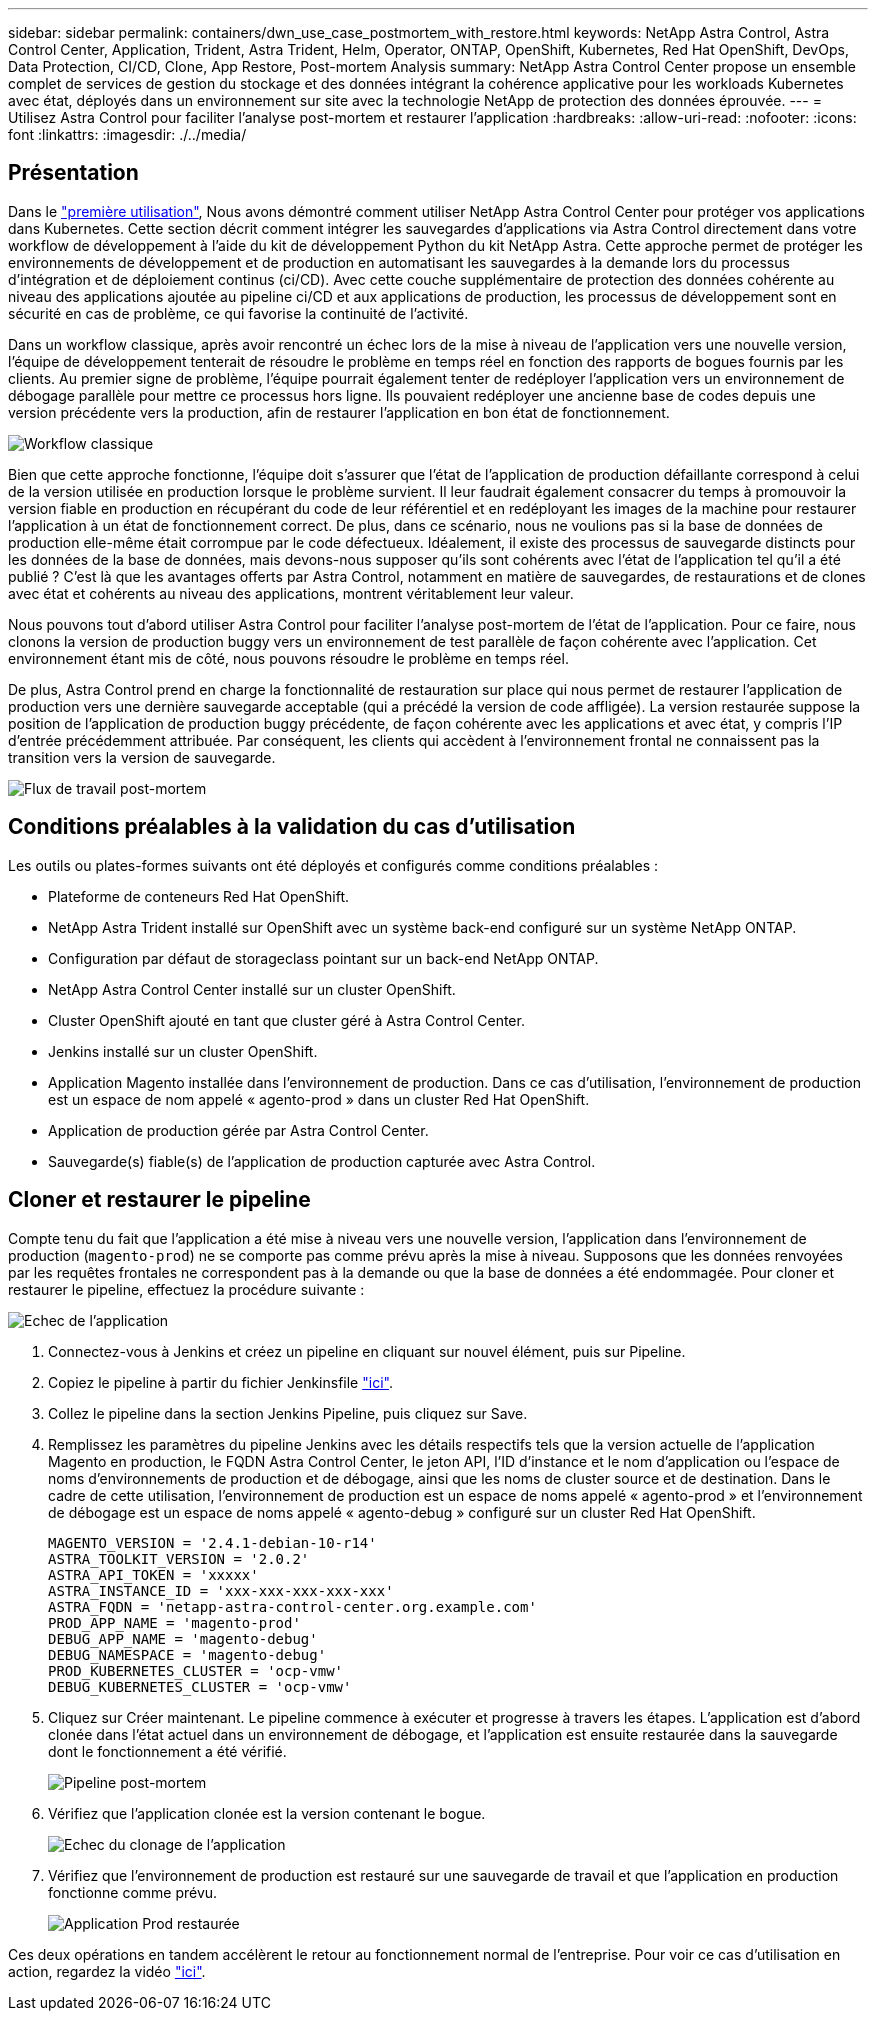---
sidebar: sidebar 
permalink: containers/dwn_use_case_postmortem_with_restore.html 
keywords: NetApp Astra Control, Astra Control Center, Application, Trident, Astra Trident, Helm, Operator, ONTAP, OpenShift, Kubernetes, Red Hat OpenShift, DevOps, Data Protection, CI/CD, Clone, App Restore, Post-mortem Analysis 
summary: NetApp Astra Control Center propose un ensemble complet de services de gestion du stockage et des données intégrant la cohérence applicative pour les workloads Kubernetes avec état, déployés dans un environnement sur site avec la technologie NetApp de protection des données éprouvée. 
---
= Utilisez Astra Control pour faciliter l'analyse post-mortem et restaurer l'application
:hardbreaks:
:allow-uri-read: 
:nofooter: 
:icons: font
:linkattrs: 
:imagesdir: ./../media/




== Présentation

Dans le link:dwn_use_case_integrated_data_protection.html["première utilisation"], Nous avons démontré comment utiliser NetApp Astra Control Center pour protéger vos applications dans Kubernetes. Cette section décrit comment intégrer les sauvegardes d'applications via Astra Control directement dans votre workflow de développement à l'aide du kit de développement Python du kit NetApp Astra. Cette approche permet de protéger les environnements de développement et de production en automatisant les sauvegardes à la demande lors du processus d'intégration et de déploiement continus (ci/CD). Avec cette couche supplémentaire de protection des données cohérente au niveau des applications ajoutée au pipeline ci/CD et aux applications de production, les processus de développement sont en sécurité en cas de problème, ce qui favorise la continuité de l'activité.

Dans un workflow classique, après avoir rencontré un échec lors de la mise à niveau de l'application vers une nouvelle version, l'équipe de développement tenterait de résoudre le problème en temps réel en fonction des rapports de bogues fournis par les clients. Au premier signe de problème, l'équipe pourrait également tenter de redéployer l'application vers un environnement de débogage parallèle pour mettre ce processus hors ligne. Ils pouvaient redéployer une ancienne base de codes depuis une version précédente vers la production, afin de restaurer l'application en bon état de fonctionnement.

image::dwn_image9.jpg[Workflow classique]

Bien que cette approche fonctionne, l'équipe doit s'assurer que l'état de l'application de production défaillante correspond à celui de la version utilisée en production lorsque le problème survient. Il leur faudrait également consacrer du temps à promouvoir la version fiable en production en récupérant du code de leur référentiel et en redéployant les images de la machine pour restaurer l'application à un état de fonctionnement correct. De plus, dans ce scénario, nous ne voulions pas si la base de données de production elle-même était corrompue par le code défectueux. Idéalement, il existe des processus de sauvegarde distincts pour les données de la base de données, mais devons-nous supposer qu’ils sont cohérents avec l’état de l’application tel qu’il a été publié ? C'est là que les avantages offerts par Astra Control, notamment en matière de sauvegardes, de restaurations et de clones avec état et cohérents au niveau des applications, montrent véritablement leur valeur.

Nous pouvons tout d'abord utiliser Astra Control pour faciliter l'analyse post-mortem de l'état de l'application. Pour ce faire, nous clonons la version de production buggy vers un environnement de test parallèle de façon cohérente avec l'application. Cet environnement étant mis de côté, nous pouvons résoudre le problème en temps réel.

De plus, Astra Control prend en charge la fonctionnalité de restauration sur place qui nous permet de restaurer l'application de production vers une dernière sauvegarde acceptable (qui a précédé la version de code affligée). La version restaurée suppose la position de l'application de production buggy précédente, de façon cohérente avec les applications et avec état, y compris l'IP d'entrée précédemment attribuée. Par conséquent, les clients qui accèdent à l'environnement frontal ne connaissent pas la transition vers la version de sauvegarde.

image::dwn_image10.jpg[Flux de travail post-mortem]



== Conditions préalables à la validation du cas d'utilisation

Les outils ou plates-formes suivants ont été déployés et configurés comme conditions préalables :

* Plateforme de conteneurs Red Hat OpenShift.
* NetApp Astra Trident installé sur OpenShift avec un système back-end configuré sur un système NetApp ONTAP.
* Configuration par défaut de storageclass pointant sur un back-end NetApp ONTAP.
* NetApp Astra Control Center installé sur un cluster OpenShift.
* Cluster OpenShift ajouté en tant que cluster géré à Astra Control Center.
* Jenkins installé sur un cluster OpenShift.
* Application Magento installée dans l'environnement de production. Dans ce cas d'utilisation, l'environnement de production est un espace de nom appelé « agento-prod » dans un cluster Red Hat OpenShift.
* Application de production gérée par Astra Control Center.
* Sauvegarde(s) fiable(s) de l'application de production capturée avec Astra Control.




== Cloner et restaurer le pipeline

Compte tenu du fait que l'application a été mise à niveau vers une nouvelle version, l'application dans l'environnement de production (`magento-prod`) ne se comporte pas comme prévu après la mise à niveau. Supposons que les données renvoyées par les requêtes frontales ne correspondent pas à la demande ou que la base de données a été endommagée. Pour cloner et restaurer le pipeline, effectuez la procédure suivante :

image::dwn_image12.jpg[Echec de l'application]

. Connectez-vous à Jenkins et créez un pipeline en cliquant sur nouvel élément, puis sur Pipeline.
. Copiez le pipeline à partir du fichier Jenkinsfile https://github.com/NetApp/netapp-astra-toolkits/blob/main/ci_cd_examples/jenkins_pipelines/clone_for_postmortem_and_restore/Jenkinsfile["ici"^].
. Collez le pipeline dans la section Jenkins Pipeline, puis cliquez sur Save.
. Remplissez les paramètres du pipeline Jenkins avec les détails respectifs tels que la version actuelle de l'application Magento en production, le FQDN Astra Control Center, le jeton API, l'ID d'instance et le nom d'application ou l'espace de noms d'environnements de production et de débogage, ainsi que les noms de cluster source et de destination. Dans le cadre de cette utilisation, l'environnement de production est un espace de noms appelé « agento-prod » et l'environnement de débogage est un espace de noms appelé « agento-debug » configuré sur un cluster Red Hat OpenShift.
+
[listing]
----
MAGENTO_VERSION = '2.4.1-debian-10-r14'
ASTRA_TOOLKIT_VERSION = '2.0.2'
ASTRA_API_TOKEN = 'xxxxx'
ASTRA_INSTANCE_ID = 'xxx-xxx-xxx-xxx-xxx'
ASTRA_FQDN = 'netapp-astra-control-center.org.example.com'
PROD_APP_NAME = 'magento-prod'
DEBUG_APP_NAME = 'magento-debug'
DEBUG_NAMESPACE = 'magento-debug'
PROD_KUBERNETES_CLUSTER = 'ocp-vmw'
DEBUG_KUBERNETES_CLUSTER = 'ocp-vmw'
----
. Cliquez sur Créer maintenant. Le pipeline commence à exécuter et progresse à travers les étapes. L'application est d'abord clonée dans l'état actuel dans un environnement de débogage, et l'application est ensuite restaurée dans la sauvegarde dont le fonctionnement a été vérifié.
+
image::dwn_image15.jpg[Pipeline post-mortem]

. Vérifiez que l'application clonée est la version contenant le bogue.
+
image::dwn_image13.jpg[Echec du clonage de l'application]

. Vérifiez que l'environnement de production est restauré sur une sauvegarde de travail et que l'application en production fonctionne comme prévu.
+
image::dwn_image14.jpg[Application Prod restaurée]



Ces deux opérations en tandem accélèrent le retour au fonctionnement normal de l'entreprise. Pour voir ce cas d'utilisation en action, regardez la vidéo link:dwn_videos_clone_for_postmortem_and_restore.html["ici"^].
